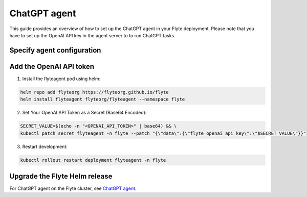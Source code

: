 .. _deployment-agent-setup-chatgpt:

ChatGPT agent
=================

This guide provides an overview of how to set up the ChatGPT agent in your Flyte deployment.
Please note that you have to set up the OpenAI API key in the agent server to to run ChatGPT tasks.

Specify agent configuration
----------------------------

.. tabs::

    .. group-tab:: Flyte binary

      Edit the relevant YAML file to specify the agent.

      .. code-block:: bash

        kubectl edit configmap flyte-sandbox-config -n flyte

      .. code-block:: yaml
        :emphasize-lines: 7,11

        tasks:
          task-plugins:
            enabled-plugins:
              - container
              - uploader
              - k8s-array
              - agent-service
            default-for-task-types:
              - container: container
              - container_array: k8s-array
              - chatgpt: agent-service

        plugins:
          agent-service:
            # Configuring the timeout is optional.
            # Tasks like using ChatGPT with a large model might require a longer time, 
            # so we have the option to adjust the timeout setting here.
            defaultAgent:
              timeouts:
                ExecuteTaskSync: 10s

    .. group-tab:: Flyte core

      Create a file named ``values-override.yaml`` and add the following configuration to it:

      .. code-block:: yaml

        configmap:
          enabled_plugins:
            # -- Tasks specific configuration [structure](https://pkg.go.dev/github.com/flyteorg/flytepropeller/pkg/controller/nodes/task/config#GetConfig)
            tasks:
              # -- Plugins configuration, [structure](https://pkg.go.dev/github.com/flyteorg/flytepropeller/pkg/controller/nodes/task/config#TaskPluginConfig)
              task-plugins:
                # -- [Enabled Plugins](https://pkg.go.dev/github.com/flyteorg/flyteplugins/go/tasks/config#Config). Enable sagemaker*, athena if you install the backend
                enabled-plugins:
                  - container
                  - uploader
                  - k8s-array
                  - agent-service
                default-for-task-types:
                  container: container
                  uploader: uploader
                  container_array: k8s-array
                  chatgpt: agent-service
            plugins:
              agent-service:
                # Configuring the timeout is optional.
                # Tasks like using ChatGPT with a large model might require a longer time, 
                # so we have the option to adjust the timeout setting here.
                defaultAgent:
                  timeouts:
                    ExecuteTaskSync: 10s

Add the OpenAI API token
-------------------------------

1. Install the flyteagent pod using helm:

.. code-block:: bash

  helm repo add flyteorg https://flyteorg.github.io/flyte
  helm install flyteagent flyteorg/flyteagent --namespace flyte

2. Set Your OpenAI API Token as a Secret (Base64 Encoded):

.. code-block:: bash

  SECRET_VALUE=$(echo -n "<OPENAI_API_TOKEN>" | base64) && \
  kubectl patch secret flyteagent -n flyte --patch "{\"data\":{\"flyte_openai_api_key\":\"$SECRET_VALUE\"}}"

3. Restart development:

.. code-block:: bash

  kubectl rollout restart deployment flyteagent -n flyte

Upgrade the Flyte Helm release
------------------------------

.. tabs::

  .. group-tab:: Flyte binary

    .. code-block:: bash

      helm upgrade <RELEASE_NAME> flyteorg/flyte-binary -n <YOUR_NAMESPACE> --values <YOUR_YAML_FILE>

    Replace ``<RELEASE_NAME>`` with the name of your release (e.g., ``flyte-backend``),
    ``<YOUR_NAMESPACE>`` with the name of your namespace (e.g., ``flyte``),
    and ``<YOUR_YAML_FILE>`` with the name of your YAML file.

  .. group-tab:: Flyte core

    .. code-block:: bash

      helm upgrade <RELEASE_NAME> flyte/flyte-core -n <YOUR_NAMESPACE> --values values-override.yaml

    Replace ``<RELEASE_NAME>`` with the name of your release (e.g., ``flyte``)

    and ``<YOUR_NAMESPACE>`` with the name of your namespace (e.g., ``flyte``).

For ChatGPT agent on the Flyte cluster, see `ChatGPT agent <https://docs.flyte.org/en/latest/flytesnacks/examples/chatgpt_agent/index.html>`_.

